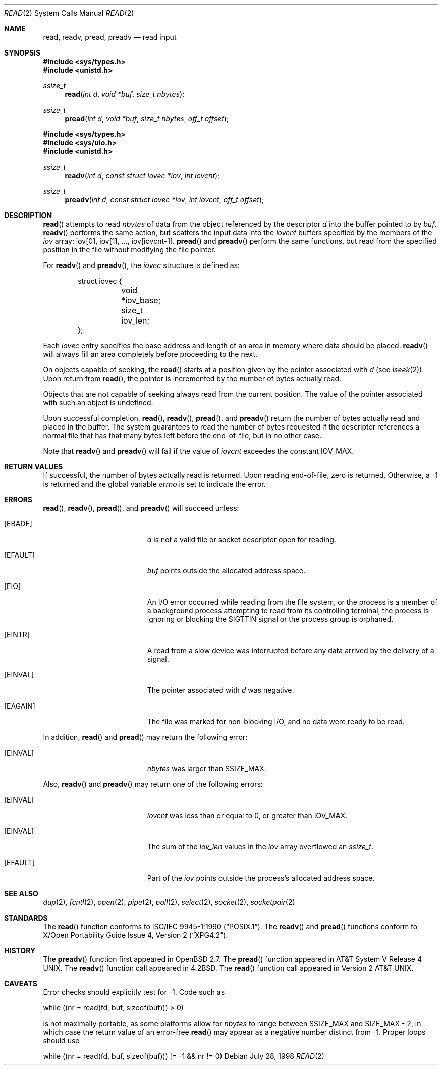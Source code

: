 .\"	$OpenBSD: src/lib/libc/sys/read.2,v 1.23 2003/06/01 21:23:15 jmc Exp $
.\"	$NetBSD: read.2,v 1.6 1995/02/27 12:35:47 cgd Exp $
.\"
.\" Copyright (c) 1980, 1991, 1993
.\"	The Regents of the University of California.  All rights reserved.
.\"
.\" Redistribution and use in source and binary forms, with or without
.\" modification, are permitted provided that the following conditions
.\" are met:
.\" 1. Redistributions of source code must retain the above copyright
.\"    notice, this list of conditions and the following disclaimer.
.\" 2. Redistributions in binary form must reproduce the above copyright
.\"    notice, this list of conditions and the following disclaimer in the
.\"    documentation and/or other materials provided with the distribution.
.\" 3. All advertising materials mentioning features or use of this software
.\"    must display the following acknowledgement:
.\"	This product includes software developed by the University of
.\"	California, Berkeley and its contributors.
.\" 4. Neither the name of the University nor the names of its contributors
.\"    may be used to endorse or promote products derived from this software
.\"    without specific prior written permission.
.\"
.\" THIS SOFTWARE IS PROVIDED BY THE REGENTS AND CONTRIBUTORS ``AS IS'' AND
.\" ANY EXPRESS OR IMPLIED WARRANTIES, INCLUDING, BUT NOT LIMITED TO, THE
.\" IMPLIED WARRANTIES OF MERCHANTABILITY AND FITNESS FOR A PARTICULAR PURPOSE
.\" ARE DISCLAIMED.  IN NO EVENT SHALL THE REGENTS OR CONTRIBUTORS BE LIABLE
.\" FOR ANY DIRECT, INDIRECT, INCIDENTAL, SPECIAL, EXEMPLARY, OR CONSEQUENTIAL
.\" DAMAGES (INCLUDING, BUT NOT LIMITED TO, PROCUREMENT OF SUBSTITUTE GOODS
.\" OR SERVICES; LOSS OF USE, DATA, OR PROFITS; OR BUSINESS INTERRUPTION)
.\" HOWEVER CAUSED AND ON ANY THEORY OF LIABILITY, WHETHER IN CONTRACT, STRICT
.\" LIABILITY, OR TORT (INCLUDING NEGLIGENCE OR OTHERWISE) ARISING IN ANY WAY
.\" OUT OF THE USE OF THIS SOFTWARE, EVEN IF ADVISED OF THE POSSIBILITY OF
.\" SUCH DAMAGE.
.\"
.\"     @(#)read.2	8.4 (Berkeley) 2/26/94
.\"
.Dd July 28, 1998
.Dt READ 2
.Os
.Sh NAME
.Nm read ,
.Nm readv ,
.Nm pread ,
.Nm preadv
.Nd read input
.Sh SYNOPSIS
.Fd #include <sys/types.h>
.Fd #include <unistd.h>
.Ft ssize_t
.Fn read "int d" "void *buf" "size_t nbytes"
.Ft ssize_t
.Fn pread "int d" "void *buf" "size_t nbytes" "off_t offset"
.Pp
.Fd #include <sys/types.h>
.Fd #include <sys/uio.h>
.Fd #include <unistd.h>
.Ft ssize_t
.Fn readv "int d" "const struct iovec *iov" "int iovcnt"
.Ft ssize_t
.Fn preadv "int d" "const struct iovec *iov" "int iovcnt" "off_t offset"
.Sh DESCRIPTION
.Fn read
attempts to read
.Fa nbytes
of data from the object referenced by the descriptor
.Fa d
into the buffer pointed to by
.Fa buf .
.Fn readv
performs the same action, but scatters the input data
into the
.Fa iovcnt
buffers specified by the members of the
.Fa iov
array: iov[0], iov[1], ..., iov[iovcnt\|\-\|1].
.Fn pread
and
.Fn preadv
perform the same functions, but read from the specified position in
the file without modifying the file pointer.
.Pp
For
.Fn readv
and
.Fn preadv ,
the
.Fa iovec
structure is defined as:
.Pp
.Bd -literal -offset indent -compact
struct iovec {
	void *iov_base;
	size_t iov_len;
};
.Ed
.Pp
Each
.Fa iovec
entry specifies the base address and length of an area
in memory where data should be placed.
.Fn readv
will always fill an area completely before proceeding
to the next.
.Pp
On objects capable of seeking, the
.Fn read
starts at a position
given by the pointer associated with
.Fa d
(see
.Xr lseek 2 ) .
Upon return from
.Fn read ,
the pointer is incremented by the number of bytes actually read.
.Pp
Objects that are not capable of seeking always read from the current
position.
The value of the pointer associated with such an object is undefined.
.Pp
Upon successful completion,
.Fn read ,
.Fn readv ,
.Fn pread ,
and
.Fn preadv
return the number of bytes actually read and placed in the buffer.
The system guarantees to read the number of bytes requested if
the descriptor references a normal file that has that many bytes left
before the end-of-file, but in no other case.
.Pp
Note that
.Fn readv
and
.Fn preadv
will fail if the value of
.Fa iovcnt
exceedes the constant
.Dv IOV_MAX .
.Sh RETURN VALUES
If successful, the
number of bytes actually read is returned.
Upon reading end-of-file, zero is returned.
Otherwise, a \-1 is returned and the global variable
.Va errno
is set to indicate the error.
.Sh ERRORS
.Fn read ,
.Fn readv ,
.Fn pread ,
and
.Fn preadv
will succeed unless:
.Bl -tag -width Er
.It Bq Er EBADF
.Fa d
is not a valid file or socket descriptor open for reading.
.It Bq Er EFAULT
.Fa buf
points outside the allocated address space.
.It Bq Er EIO
An I/O error occurred while reading from the file system,
or the process is a member of a background process attempting to read
from its controlling terminal, the process is ignoring or blocking
the SIGTTIN signal or the process group is orphaned.
.It Bq Er EINTR
A read from a slow device was interrupted before
any data arrived by the delivery of a signal.
.It Bq Er EINVAL
The pointer associated with
.Fa d
was negative.
.It Bq Er EAGAIN
The file was marked for non-blocking I/O,
and no data were ready to be read.
.El
.Pp
In addition,
.Fn read
and
.Fn pread
may return the following error:
.Bl -tag -width Er
.It Bq Er EINVAL
.Fa nbytes
was larger than
.Dv SSIZE_MAX .
.El
.Pp
Also,
.Fn readv
and
.Fn preadv
may return one of the following errors:
.Bl -tag -width Er
.It Bq Er EINVAL
.Fa iovcnt
was less than or equal to 0, or greater than
.Dv IOV_MAX .
.It Bq Er EINVAL
The sum of the
.Fa iov_len
values in the
.Fa iov
array overflowed an
.Em ssize_t .
.It Bq Er EFAULT
Part of the
.Fa iov
points outside the process's allocated address space.
.El
.Sh SEE ALSO
.Xr dup 2 ,
.Xr fcntl 2 ,
.Xr open 2 ,
.Xr pipe 2 ,
.Xr poll 2 ,
.Xr select 2 ,
.Xr socket 2 ,
.Xr socketpair 2
.Sh STANDARDS
The
.Fn read
function conforms to
.St -p1003.1-90 .
The
.Fn readv
and
.Fn pread
functions conform to
.St -xpg4.2 .
.Sh HISTORY
The
.Fn preadv
function first appeared in
.Ox 2.7 .
The
.Fn pread
function appeared in
.At V.4 .
The
.Fn readv
function call appeared in
.Bx 4.2 .
The
.Fn read
function call appeared in
.At v2 .
.Sh CAVEATS
Error checks should explicitly test for \-1.
Code such as
.Bd -literal
	while ((nr = read(fd, buf, sizeof(buf))) > 0)
.Ed
.Pp
is not maximally portable, as some platforms allow for
.Va nbytes
to range between
.Dv SSIZE_MAX
and
.Dv SIZE_MAX
\- 2, in which case the return value of an error-free
.Fn read
may appear as a negative number distinct from \-1.
Proper loops should use
.Bd -literal
	while ((nr = read(fd, buf, sizeof(buf))) != -1 && nr != 0)
.Ed
